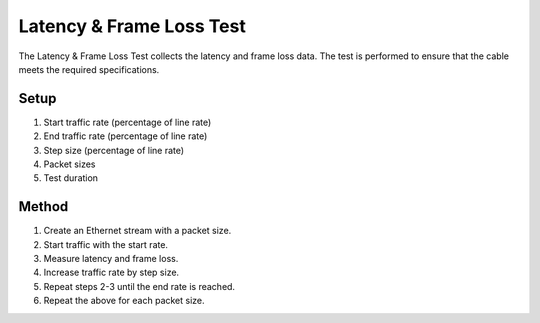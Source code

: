 Latency & Frame Loss Test
===========================================

The Latency & Frame Loss Test collects the latency and frame loss data. The test is performed to ensure that the cable meets the required specifications.

Setup
-----

1. Start traffic rate (percentage of line rate)
2. End traffic rate (percentage of line rate)
3. Step size (percentage of line rate)
4. Packet sizes
5. Test duration


Method
----------

1. Create an Ethernet stream with a packet size.
2. Start traffic with the start rate.
3. Measure latency and frame loss.
4. Increase traffic rate by step size.
5. Repeat steps 2-3 until the end rate is reached.
6. Repeat the above for each packet size.